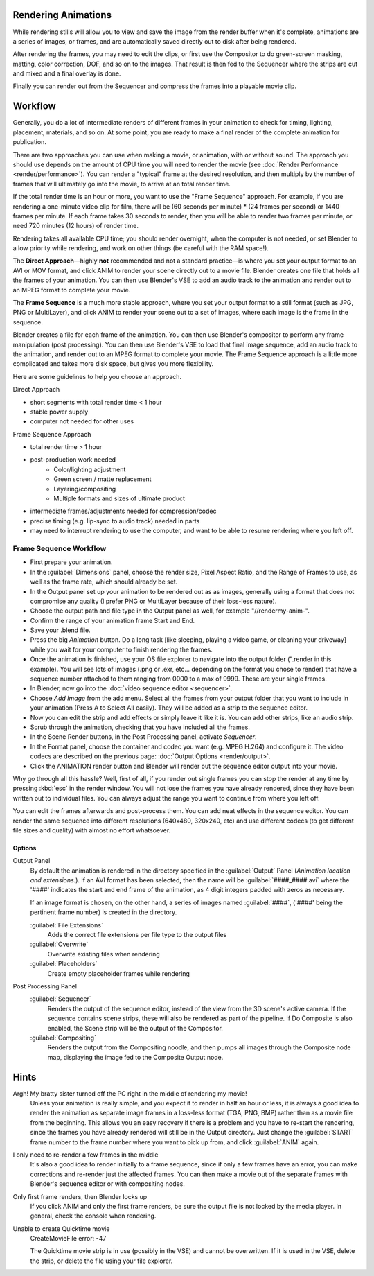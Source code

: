 
Rendering Animations
====================

While rendering stills will allow you to view and save the image from the render buffer when
it's complete, animations are a series of images, or frames,
and are automatically saved directly out to disk after being rendered.

After rendering the frames, you may need to edit the clips,
or first use the Compositor to do green-screen masking, matting, color correction, DOF,
and so on to the images. That result is then fed to the Sequencer where the strips are cut and
mixed and a final overlay is done.

Finally you can render out from the Sequencer and compress the frames into a playable movie
clip.


Workflow
========

Generally, you do a lot of intermediate renders of different frames in your animation to check
for timing, lighting, placement, materials, and so on. At some point,
you are ready to make a final render of the complete animation for publication.

There are two approaches you can use when making a movie, or animation, with or without sound. The approach you should use depends on the amount of CPU time you will need to render the movie (see :doc:`Render Performance <render/performance>`\ ). You can render a "typical" frame at the desired resolution, and then multiply by the number of frames that will ultimately go into the movie, to arrive at an total render time.

If the total render time is an hour or more, you want to use the "Frame Sequence" approach.
For example, if you are rendering a one-minute video clip for film, there will be
(60 seconds per minute) * (24 frames per second) or 1440 frames per minute.
If each frame takes 30 seconds to render,
then you will be able to render two frames per minute, or need 720 minutes (12 hours)
of render time.

Rendering takes all available CPU time; you should render overnight,
when the computer is not needed, or set Blender to a low priority while rendering,
and work on other things (be careful with the RAM space!).

The **Direct Approach**\ —highly **not** recommended and not a standard practice—is where
you set your output format to an AVI or MOV format,
and click ANIM to render your scene directly out to a movie file.
Blender creates one file that holds all the frames of your animation. You can then use
Blender's VSE to add an audio track to the animation and render out to an MPEG format to
complete your movie.

The **Frame Sequence** is a much more stable approach,
where you set your output format to a still format (such as JPG, PNG or MultiLayer),
and click ANIM to render your scene out to a set of images,
where each image is the frame in the sequence.

Blender creates a file for each frame of the animation.
You can then use Blender's compositor to perform any frame manipulation (post processing).
You can then use Blender's VSE to load that final image sequence,
add an audio track to the animation, and render out to an MPEG format to complete your movie.
The Frame Sequence approach is a little more complicated and takes more disk space,
but gives you more flexibility.

Here are some guidelines to help you choose an approach.

Direct Approach

- short segments with total render time < 1 hour
- stable power supply
- computer not needed for other uses

Frame Sequence Approach

- total render time > 1 hour
- post-production work needed
   - Color/lighting adjustment
   - Green screen / matte replacement
   - Layering/compositing
   - Multiple formats and sizes of ultimate product
- intermediate frames/adjustments needed for compression/codec
- precise timing (e.g. lip-sync to audio track) needed in parts
- may need to interrupt rendering to use the computer, and want to be able to resume rendering where you left off.


Frame Sequence Workflow
-----------------------

- First prepare your animation.
- In the :guilabel:`Dimensions` panel, choose the render size, Pixel Aspect Ratio, and the Range of Frames to use, as well as the frame rate, which should already be set.
- In the Output panel set up your animation to be rendered out as as images, generally using a format that does not compromise any quality (I prefer PNG or MultiLayer because of their loss-less nature).
- Choose the output path and file type in the Output panel as well, for example "//\render\my-anim-".
- Confirm the range of your animation frame Start and End.
- Save your .blend file.
- Press the big *Animation* button. Do a long task [like sleeping, playing a video game, or cleaning your driveway] while you wait for your computer to finish rendering the frames.
- Once the animation is finished, use your OS file explorer to navigate into the output folder (".\render in this example). You will see lots of images (.png or .exr, etc... depending on the format you chose to render) that have a sequence number attached to them ranging from 0000 to a max of 9999. These are your single frames.
- In Blender, now go into the :doc:`video sequence editor <sequencer>`\ .
- Choose *Add Image* from the add menu. Select all the frames from your output folder that you want to include in your animation (Press A to Select All easily). They will be added as a strip to the sequence editor.
- Now you can edit the strip and add effects or simply leave it like it is. You can add other strips, like an audio strip.
- Scrub through the animation, checking that you have included all the frames.
- In the Scene Render buttons, in the Post Processing panel, activate *Sequencer*\ .
- In the Format panel, choose the container and codec you want (e.g. MPEG H.264) and configure it. The video codecs are described on the previous page: :doc:`Output Options <render/output>`\ .
- Click the ANIMATION render button and Blender will render out the sequence editor output into your movie.

Why go through all this hassle? Well, first of all, if you render out single frames you can
stop the render at any time by pressing :kbd:`esc` in the render window.
You will not lose the frames you have already rendered,
since they have been written out to individual files.
You can always adjust the range you want to continue from where you left off.

You can edit the frames afterwards and post-process them.
You can add neat effects in the sequence editor.
You can render the same sequence into different resolutions (640x480, 320x240, etc)
and use different codecs (to get different file sizes and quality)
with almost no effort whatsoever.


Options
~~~~~~~

Output Panel
   By default the animation is rendered in the directory specified in the :guilabel:`Output` Panel (\ *Animation location and extensions.*\ ). If an AVI format has been selected, then the name will be :guilabel:`####_####.avi` where the '####' indicates the start and end frame of the animation, as 4 digit integers padded with zeros as necessary.

   If an image format is chosen, on the other hand, a series of images named :guilabel:`####`\ , ('####' being the pertinent frame number) is created in the directory.

   :guilabel:`File Extensions`
       Adds the correct file extensions per file type to the output files
   :guilabel:`Overwrite`
       Overwrite existing files when rendering
   :guilabel:`Placeholders`
      Create empty placeholder frames while rendering

Post Processing Panel
   :guilabel:`Sequencer`
       Renders the output of the sequence editor, instead of the view from the 3D scene's active camera. If the sequence contains scene strips, these will also be rendered as part of the pipeline. If Do Composite is also enabled, the Scene strip will be the output of the Compositor.
   :guilabel:`Compositing`
       Renders the output from the Compositing noodle, and then pumps all images through the Composite node map, displaying the image fed to the Composite Output node.


Hints
=====

Argh! My bratty sister turned off the PC right in the middle of rendering my movie!
   Unless your animation is really simple, and you expect it to render in half an hour or less,
   it is always a good idea to render the animation as separate image frames in a loss-less format (TGA, PNG, BMP)
   rather than as a movie file from the beginning.
   This allows you an easy recovery if there is a problem and you have to re-start the rendering,
   since the frames you have already rendered will still be in the Output directory.
   Just change the :guilabel:`START` frame number to the frame number where you want to pick up from,
   and click :guilabel:`ANIM` again.


I only need to re-render a few frames in the middle
   It's also a good idea to render initially to a frame sequence, since if only a few frames have an error,
   you can make corrections and re-render just the affected frames.
   You can then make a movie out of the separate frames with Blender's sequence editor or with compositing nodes.

Only first frame renders, then Blender locks up
   If you click ANIM and only the first frame renders, be sure the output file is not locked by the media player.
   In general, check the console when rendering.

Unable to create Quicktime movie
   CreateMovieFile error: -47

   The Quicktime movie strip is in use (possibly in the VSE) and cannot be overwritten. If it is used in the VSE,
   delete the strip, or delete the file using your file explorer.



